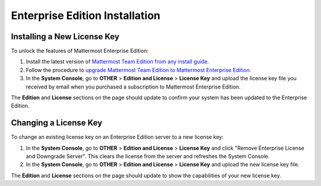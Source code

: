 ..  _ee-install:

Enterprise Edition Installation
===============================

Installing a New License Key
---------------

To unlock the features of Mattermost Enterprise Edition:

1. Install the latest version of `Mattermost Team Edition from any install guide. <https://mattermost.org/download>`__
2. Follow the procedure to `upgrade Mattermost Team Edition to Mattermost Enterprise Edition. <http://docs.mattermost.com/administration/upgrade.html#upgrade-team-edition-to-enterprise-edition>`__
3. In the **System Console**, go to **OTHER** > **Edition and License** > **License Key** and upload the license key file you received by email when you purchased a subscription to Mattermost Enterprise Edition.

The **Edition** and **License** sections on the page should update to confirm your system has been updated to the Enterprise Edition.


Changing a License Key
----------------------

To change an existing license key on an Enterprise Edition server to a new license key:

1. In the **System Console**, go to **OTHER** > **Edition and License** > **License Key** and click "Remove Enterprise License and Downgrade Server". This clears the license from the server and refreshes the System Console. 
2. In the **System Console**, go to **OTHER** > **Edition and License** > **License Key** and upload the new license key file.
   
The **Edition** and **License** sections on the page should update to show the capabilities of your new license key. 

